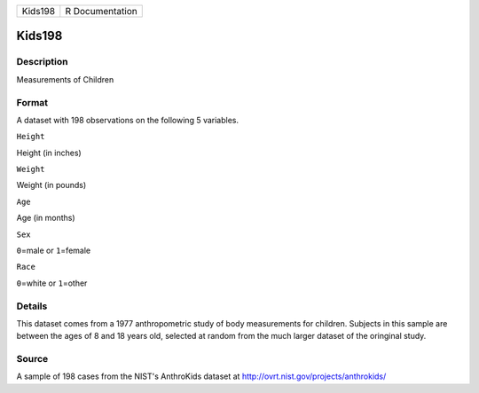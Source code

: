 +-----------+-------------------+
| Kids198   | R Documentation   |
+-----------+-------------------+

Kids198
-------

Description
~~~~~~~~~~~

Measurements of Children

Format
~~~~~~

A dataset with 198 observations on the following 5 variables.

``Height``

Height (in inches)

``Weight``

Weight (in pounds)

``Age``

Age (in months)

``Sex``

``0``\ =male or ``1``\ =female

``Race``

``0``\ =white or ``1``\ =other

Details
~~~~~~~

This dataset comes from a 1977 anthropometric study of body measurements
for children. Subjects in this sample are between the ages of 8 and 18
years old, selected at random from the much larger dataset of the
oringinal study.

Source
~~~~~~

A sample of 198 cases from the NIST's AnthroKids dataset at
http://ovrt.nist.gov/projects/anthrokids/
